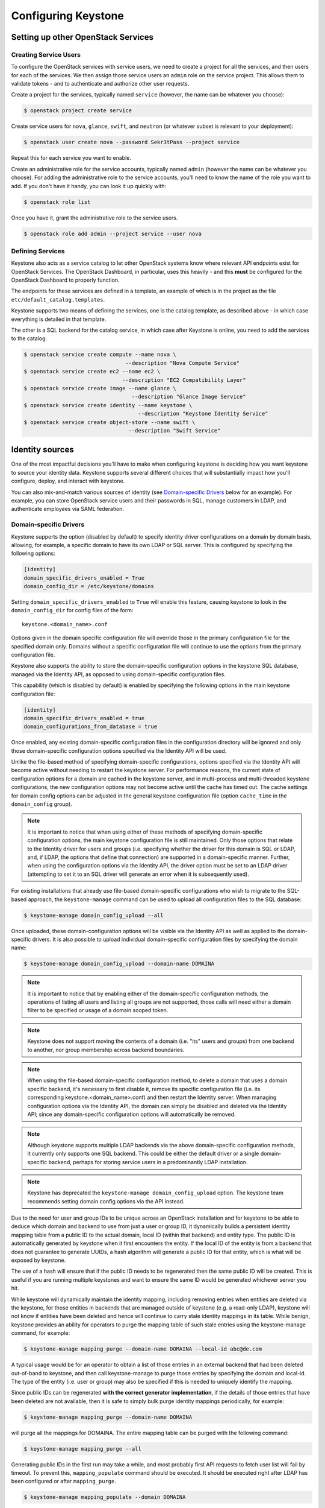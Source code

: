 ..
      Copyright 2011-2012 OpenStack Foundation
      All Rights Reserved.

      Licensed under the Apache License, Version 2.0 (the "License"); you may
      not use this file except in compliance with the License. You may obtain
      a copy of the License at

      http://www.apache.org/licenses/LICENSE-2.0

      Unless required by applicable law or agreed to in writing, software
      distributed under the License is distributed on an "AS IS" BASIS, WITHOUT
      WARRANTIES OR CONDITIONS OF ANY KIND, either express or implied. See the
      License for the specific language governing permissions and limitations
      under the License.

====================
Configuring Keystone
====================

Setting up other OpenStack Services
===================================

Creating Service Users
----------------------

To configure the OpenStack services with service users, we need to create
a project for all the services, and then users for each of the services. We
then assign those service users an ``admin`` role on the service project. This
allows them to validate tokens - and to authenticate and authorize other user
requests.

Create a project for the services, typically named ``service`` (however, the
name can be whatever you choose):

.. code-block:: bash

    $ openstack project create service

Create service users for ``nova``, ``glance``, ``swift``, and ``neutron``
(or whatever subset is relevant to your deployment):

.. code-block:: bash

    $ openstack user create nova --password Sekr3tPass --project service

Repeat this for each service you want to enable.

Create an administrative role for the service accounts, typically named
``admin`` (however the name can be whatever you choose). For adding the
administrative role to the service accounts, you'll need to know the
name of the role you want to add. If you don't have it handy, you can look it
up quickly with:

.. code-block:: bash

    $ openstack role list

Once you have it, grant the administrative role to the service users.

.. code-block:: bash

    $ openstack role add admin --project service --user nova

Defining Services
-----------------

Keystone also acts as a service catalog to let other OpenStack systems know
where relevant API endpoints exist for OpenStack Services. The OpenStack
Dashboard, in particular, uses this heavily - and this **must** be configured
for the OpenStack Dashboard to properly function.

The endpoints for these services are defined in a template, an example of
which is in the project as the file ``etc/default_catalog.templates``.

Keystone supports two means of defining the services, one is the catalog
template, as described above - in which case everything is detailed in that
template.

The other is a SQL backend for the catalog service, in which case after
Keystone is online, you need to add the services to the catalog:

.. code-block:: bash

    $ openstack service create compute --name nova \
                                    --description "Nova Compute Service"
    $ openstack service create ec2 --name ec2 \
                                   --description "EC2 Compatibility Layer"
    $ openstack service create image --name glance \
                                      --description "Glance Image Service"
    $ openstack service create identity --name keystone \
                                        --description "Keystone Identity Service"
    $ openstack service create object-store --name swift \
                                     --description "Swift Service"


Identity sources
================

One of the most impactful decisions you'll have to make when configuring
keystone is deciding how you want keystone to source your identity data.
Keystone supports several different choices that will substantially impact how
you'll configure, deploy, and interact with keystone.

You can also mix-and-match various sources of identity (see `Domain-specific
Drivers`_ below for an example). For example, you can store OpenStack service
users and their passwords in SQL, manage customers in LDAP, and authenticate
employees via SAML federation.

.. support_matrix:: identity-support-matrix.ini

.. Domain-specific Drivers:

Domain-specific Drivers
-----------------------

Keystone supports the option (disabled by default) to specify identity driver
configurations on a domain by domain basis, allowing, for example, a specific
domain to have its own LDAP or SQL server. This is configured by specifying the
following options:

.. code-block:: ini

 [identity]
 domain_specific_drivers_enabled = True
 domain_config_dir = /etc/keystone/domains

Setting ``domain_specific_drivers_enabled`` to ``True`` will enable this
feature, causing keystone to look in the ``domain_config_dir`` for config files
of the form::

 keystone.<domain_name>.conf

Options given in the domain specific configuration file will override those in
the primary configuration file for the specified domain only. Domains without a
specific configuration file will continue to use the options from the primary
configuration file.

Keystone also supports the ability to store the domain-specific configuration
options in the keystone SQL database, managed via the Identity API, as opposed
to using domain-specific configuration files.

This capability (which is disabled by default) is enabled by specifying the
following options in the main keystone configuration file:

.. code-block:: ini

  [identity]
  domain_specific_drivers_enabled = true
  domain_configurations_from_database = true

Once enabled, any existing domain-specific configuration files in the
configuration directory will be ignored and only those domain-specific
configuration options specified via the Identity API will be used.

Unlike the file-based method of specifying domain-specific configurations,
options specified via the Identity API will become active without needing to
restart the keystone server. For performance reasons, the current state of
configuration options for a domain are cached in the keystone server, and in
multi-process and multi-threaded keystone configurations, the new
configuration options may not become active until the cache has timed out. The
cache settings for domain config options can be adjusted in the general
keystone configuration file (option ``cache_time`` in the ``domain_config``
group).

.. NOTE::

    It is important to notice that when using either of these methods of
    specifying domain-specific configuration options, the main keystone
    configuration file is still maintained. Only those options that relate
    to the Identity driver for users and groups (i.e. specifying whether the
    driver for this domain is SQL or LDAP, and, if LDAP, the options that
    define that connection) are supported in a domain-specific manner. Further,
    when using the configuration options via the Identity API, the driver
    option must be set to an LDAP driver (attempting to set it to an SQL driver
    will generate an error when it is subsequently used).

For existing installations that already use file-based domain-specific
configurations who wish to migrate to the SQL-based approach, the
``keystone-manage`` command can be used to upload all configuration files to
the SQL database:

.. code-block:: bash

    $ keystone-manage domain_config_upload --all

Once uploaded, these domain-configuration options will be visible via the
Identity API as well as applied to the domain-specific drivers. It is also
possible to upload individual domain-specific configuration files by
specifying the domain name:

.. code-block:: bash

    $ keystone-manage domain_config_upload --domain-name DOMAINA

.. NOTE::

    It is important to notice that by enabling either of the domain-specific
    configuration methods, the operations of listing all users and listing all
    groups are not supported, those calls will need either a domain filter to
    be specified or usage of a domain scoped token.

.. NOTE::

    Keystone does not support moving the contents of a domain (i.e. "its" users
    and groups) from one backend to another, nor group membership across
    backend boundaries.

.. NOTE::

    When using the file-based domain-specific configuration method, to delete a
    domain that uses a domain specific backend, it's necessary to first disable
    it, remove its specific configuration file (i.e. its corresponding
    keystone.<domain_name>.conf) and then restart the Identity server. When
    managing configuration options via the Identity API, the domain can simply
    be disabled and deleted via the Identity API; since any domain-specific
    configuration options will automatically be removed.

.. NOTE::

    Although keystone supports multiple LDAP backends via the above
    domain-specific configuration methods, it currently only supports one SQL
    backend. This could be either the default driver or a single
    domain-specific backend, perhaps for storing service users in a
    predominantly LDAP installation.

.. NOTE::

    Keystone has deprecated the ``keystone-manage domain_config_upload``
    option. The keystone team recommends setting domain config options via the
    API instead.

Due to the need for user and group IDs to be unique across an OpenStack
installation and for keystone to be able to deduce which domain and backend to
use from just a user or group ID, it dynamically builds a persistent identity
mapping table from a public ID to the actual domain, local ID (within that
backend) and entity type. The public ID is automatically generated by keystone
when it first encounters the entity. If the local ID of the entity is from a
backend that does not guarantee to generate UUIDs, a hash algorithm will
generate a public ID for that entity, which is what will be exposed by
keystone.

The use of a hash will ensure that if the public ID needs to be regenerated
then the same public ID will be created. This is useful if you are running
multiple keystones and want to ensure the same ID would be generated whichever
server you hit.

While keystone will dynamically maintain the identity mapping, including
removing entries when entities are deleted via the keystone, for those entities
in backends that are managed outside of keystone (e.g. a read-only LDAP),
keystone will not know if entities have been deleted and hence will continue to
carry stale identity mappings in its table. While benign, keystone provides an
ability for operators to purge the mapping table of such stale entries using
the keystone-manage command, for example:

.. code-block:: bash

    $ keystone-manage mapping_purge --domain-name DOMAINA --local-id abc@de.com

A typical usage would be for an operator to obtain a list of those entries in
an external backend that had been deleted out-of-band to keystone, and then
call keystone-manage to purge those entries by specifying the domain and
local-id. The type of the entity (i.e. user or group) may also be specified if
this is needed to uniquely identify the mapping.

Since public IDs can be regenerated **with the correct generator
implementation**, if the details of those entries that have been deleted are
not available, then it is safe to simply bulk purge identity mappings
periodically, for example:

.. code-block:: bash

    $ keystone-manage mapping_purge --domain-name DOMAINA

will purge all the mappings for DOMAINA. The entire mapping table can be purged
with the following command:

.. code-block:: bash

    $ keystone-manage mapping_purge --all

Generating public IDs in the first run may take a while, and most probably
first API requests to fetch user list will fail by timeout. To prevent this,
``mapping_populate`` command should be executed. It should be executed right after
LDAP has been configured or after ``mapping_purge``.

.. code-block:: bash

    $ keystone-manage mapping_populate --domain DOMAINA

Public ID Generators
--------------------

Keystone supports a customizable public ID generator and it is specified in the
``[identity_mapping]`` section of the configuration file. Keystone provides a
sha256 generator as default, which produces regenerable public IDs. The
generator algorithm for public IDs is a balance between key size (i.e. the
length of the public ID), the probability of collision and, in some
circumstances, the security of the public ID. The maximum length of public ID
supported by keystone is 64 characters, and the default generator (sha256) uses
this full capability. Since the public ID is what is exposed externally by
keystone and potentially stored in external systems, some installations may
wish to make use of other generator algorithms that have a different trade-off
of attributes. A different generator can be installed by configuring the
following property:

* ``generator`` - identity mapping generator. Defaults to ``sha256``
  (implemented by :class:`keystone.identity.id_generators.sha256.Generator`)

.. WARNING::

    Changing the generator may cause all existing public IDs to be become
    invalid, so typically the generator selection should be considered
    immutable for a given installation.

Service Catalog
===============

Keystone provides two configuration options for managing a service catalog.

SQL-based Service Catalog (``sql.Catalog``)
-------------------------------------------

A dynamic database-backed driver fully supporting persistent configuration.

``keystone.conf`` example:

.. code-block:: ini

    [catalog]
    driver = sql

.. NOTE::

    A `template_file` does not need to be defined for the sql based catalog.

To build your service catalog using this driver, see the built-in help:

.. code-block:: bash

    $ openstack --help
    $ openstack service create --help
    $ openstack endpoint create --help

File-based Service Catalog (``templated.Catalog``)
--------------------------------------------------

The templated catalog is an in-memory backend initialized from a read-only
``template_file``. Choose this option only if you know that your service
catalog will not change very much over time.

.. NOTE::

    Attempting to change your service catalog against this driver will result
    in ``HTTP 501 Not Implemented`` errors. This is the expected behavior. If
    you want to use these commands, you must instead use the SQL-based Service
    Catalog driver.

``keystone.conf`` example:

.. code-block:: ini

    [catalog]
    driver = templated
    template_file = /opt/stack/keystone/etc/default_catalog.templates

The value of ``template_file`` is expected to be an absolute path to your
service catalog configuration. An example ``template_file`` is included in
keystone, however you should create your own to reflect your deployment.

Endpoint Policy
===============

The Endpoint Policy feature provides associations between service endpoints
and policies that are already stored in the Identity server and referenced
by a policy ID.

Configure the endpoint policy backend driver in the ``[endpoint_policy]``
section. For example:

.. code-block:: ini

    [endpoint_policy]
    driver = sql

See `API Specification for Endpoint Policy <https://developer.openstack.org/
api-ref/identity/v3-ext/index.html#os-endpoint-policy-api>`_
for the details of API definition.

SSL
===

A secure deployment should have keystone running in a web server (such as
Apache httpd), or behind an SSL terminator.

Limiting list return size
=========================

Keystone provides a method of setting a limit to the number of entities
returned in a collection, which is useful to prevent overly long response times
for list queries that have not specified a sufficiently narrow filter. This
limit can be set globally by setting ``list_limit`` in the default section of
``keystone.conf``, with no limit set by default. Individual driver sections may
override this global value with a specific limit, for example:

.. code-block:: ini

    [resource]
    list_limit = 100

If a response to ``list_{entity}`` call has been truncated, then the response
status code will still be 200 (OK), but the ``truncated`` attribute in the
collection will be set to ``true``.


Supported clients
=================

There are two supported clients, `python-keystoneclient`_ project provides
python bindings and `python-openstackclient`_ provides a command line
interface.

.. _`python-openstackclient`: https://docs.openstack.org/python-openstackclient/latest
.. _`python-keystoneclient`: https://docs.openstack.org/python-keystoneclient/latest


Authenticating with a Password via CLI
--------------------------------------

To authenticate with keystone using a password and ``python-openstackclient``,
set the following flags, note that the following user referenced below should
be granted the ``admin`` role.

* ``--os-username OS_USERNAME``: Name of your user
* ``--os-password OS_PASSWORD``: Password for your user
* ``--os-project-name OS_PROJECT_NAME``: Name of your project
* ``--os-auth-url OS_AUTH_URL``: URL of the keystone authentication server

You can also set these variables in your environment so that they do not need
to be passed as arguments each time:

.. code-block:: bash

    $ export OS_USERNAME=my_username
    $ export OS_PASSWORD=my_password
    $ export OS_PROJECT_NAME=my_project
    $ export OS_AUTH_URL=http://localhost:5000/v3

For example, the commands ``user list``, ``token issue`` and ``project create``
can be invoked as follows:

.. code-block:: bash

    # Using password authentication, with environment variables
    $ export OS_USERNAME=admin
    $ export OS_PASSWORD=secret
    $ export OS_PROJECT_NAME=admin
    $ export OS_AUTH_URL=http://localhost:5000/v3
    $ openstack user list
    $ openstack project create demo
    $ openstack token issue

    # Using password authentication, with flags
    $ openstack --os-username=admin --os-password=secret --os-project-name=admin --os-auth-url=http://localhost:5000/v3 user list
    $ openstack --os-username=admin --os-password=secret --os-project-name=admin --os-auth-url=http://localhost:5000/v3 project create demo
